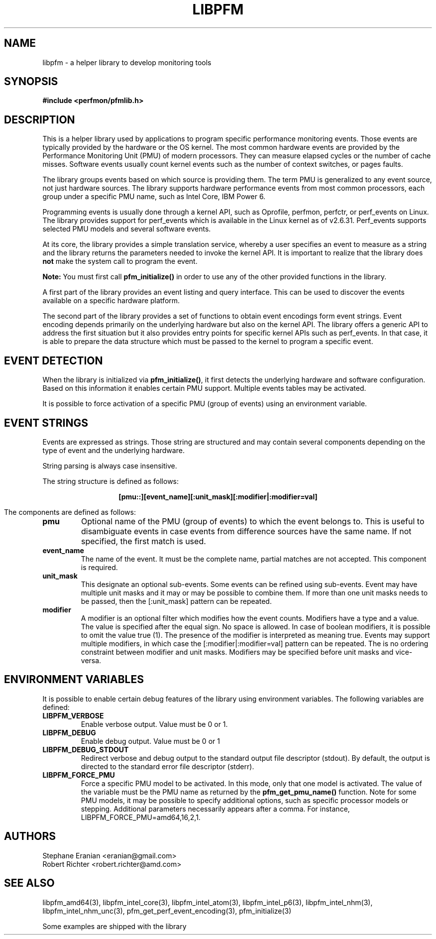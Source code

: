.TH LIBPFM 4  "May, 2010" "" "Linux Programmer's Manual"
.SH NAME
libpfm \- a helper library to develop monitoring tools 
.SH SYNOPSIS
.nf
.B #include <perfmon/pfmlib.h>

.SH DESCRIPTION
This is a helper library used by applications to program
specific performance monitoring events. Those events are typically
provided by the hardware or the OS kernel. The most common hardware events
are provided by the Performance Monitoring Unit (PMU) of modern processors.
They can measure elapsed cycles or the number of cache misses. Software events
usually count kernel events  such as the number of context switches, or pages faults.

The library groups events based on which source is providing them.
The term PMU is generalized to any event source, not just hardware sources.
The library supports hardware performance events from most common processors,
each group under a specific PMU name, such as Intel Core, IBM Power 6.

Programming events is usually done through a kernel API, such as Oprofile,
perfmon, perfctr, or perf_events on Linux. The library provides support for
perf_events which is available in the Linux kernel as of v2.6.31. Perf_events
supports selected PMU models and several software events.

At its core, the library provides a simple translation service, whereby
a user specifies an event to measure as a string and the library returns
the parameters needed to invoke the kernel API. It is important to realize
that the library does \fBnot\fR make the system call to program the event.

\fBNote:\fR You must first call \fBpfm_initialize()\fR in order to use any of the other
provided functions in the library.

A first part of the library provides an event listing and query
interface. This can be used to discover the events available on a specific hardware 
platform.

The second part of the library provides a set of functions to obtain event
encodings form event strings. Event encoding depends primarily on the underlying
hardware but also on the kernel API. The library offers a generic API to address
the first situation but it also provides entry points for specific kernel APIs such
as perf_events. In that case, it is able to prepare the data structure which
must be passed to the kernel to program a specific event.

.SH EVENT DETECTION

When the library is initialized via \fBpfm_initialize()\fR, it first detects the
underlying hardware and software configuration.  Based on this information
it enables certain PMU support.  Multiple events tables may be activated.

It is possible to force activation of a specific PMU (group of events)
using an environment variable.

.SH EVENT STRINGS
Events are expressed as strings. Those string are structured and may contain
several components depending on the type of event and the underlying hardware.

String parsing is always case insensitive.

The string structure is defined as follows:
.sp
.ce
.B [pmu::][event_name][:unit_mask][:modifier|:modifier=val]

The components are defined as follows:
.TP
.B pmu
Optional name of the PMU (group of events) to which the event belongs to. This is
useful to disambiguate events in case events from difference sources have the same
name. If not specified, the first match is used.
.TP
.B event_name
The name of the event. It must be the complete name, partial matches are not accepted.
This component is required.
.TP
.B unit_mask
This designate an optional sub-events. Some events can be refined using sub-events.
Event may have multiple unit masks and it may or may be possible to combine them.
If more than one unit masks needs to be passed, then the [:unit_mask] pattern can
be repeated.
.TP
.B modifier
A modifier is an optional filter which modifies how the event counts. Modifiers
have a type and a value. The value is specified after the equal sign. No space is
allowed. In case of boolean modifiers, it is possible to omit the value true (1).
The presence of the modifier is interpreted as meaning true. Events may support
multiple modifiers, in which case the [:modifier|:modifier=val] pattern can be
repeated. The is no ordering constraint between modifier and unit masks. Modifiers
may be specified before unit masks and vice-versa.

.SH ENVIRONMENT VARIABLES
It is possible to enable certain debug features of the library using environment
variables. The following variables are defined:
.TP
.B LIBPFM_VERBOSE
Enable verbose output. Value must be 0 or 1. 
.TP
.B LIBPFM_DEBUG
Enable debug  output. Value must be 0 or 1
.TP
.B LIBPFM_DEBUG_STDOUT
Redirect verbose and debug output to the standard output file descriptor (stdout).
By default, the output is directed to the standard error file descriptor (stderr).
.TP
.B LIBPFM_FORCE_PMU
Force a specific PMU model to be activated. In this mode, only that one model
is activated. The value of the variable must be the PMU name as returned by the
\fBpfm_get_pmu_name()\fR function. Note for some PMU models, it may be possible
to specify additional options, such as specific processor models or stepping.
Additional parameters necessarily appears after a comma. For instance,
LIBPFM_FORCE_PMU=amd64,16,2,1.
.SH AUTHORS
.nf
Stephane Eranian <eranian@gmail.com>
Robert Richter <robert.richter@amd.com>
.fi
.SH SEE ALSO
libpfm_amd64(3), libpfm_intel_core(3), libpfm_intel_atom(3),
libpfm_intel_p6(3), libpfm_intel_nhm(3), libpfm_intel_nhm_unc(3),
pfm_get_perf_event_encoding(3), pfm_initialize(3)
.sp
Some examples are shipped with the library
